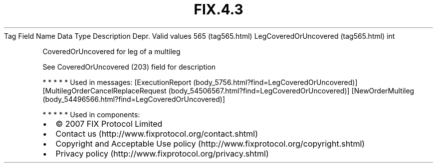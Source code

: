 .TH FIX.4.3 "" "" "Tag #565"
Tag
Field Name
Data Type
Description
Depr.
Valid values
565 (tag565.html)
LegCoveredOrUncovered (tag565.html)
int
.PP
CoveredOrUncovered for leg of a multileg
.PP
See CoveredOrUncovered (203) field for description
.PP
   *   *   *   *   *
Used in messages:
[ExecutionReport (body_5756.html?find=LegCoveredOrUncovered)]
[MultilegOrderCancelReplaceRequest (body_54506567.html?find=LegCoveredOrUncovered)]
[NewOrderMultileg (body_54496566.html?find=LegCoveredOrUncovered)]
.PP
   *   *   *   *   *
Used in components:

.PD 0
.P
.PD

.PP
.PP
.IP \[bu] 2
© 2007 FIX Protocol Limited
.IP \[bu] 2
Contact us (http://www.fixprotocol.org/contact.shtml)
.IP \[bu] 2
Copyright and Acceptable Use policy (http://www.fixprotocol.org/copyright.shtml)
.IP \[bu] 2
Privacy policy (http://www.fixprotocol.org/privacy.shtml)
